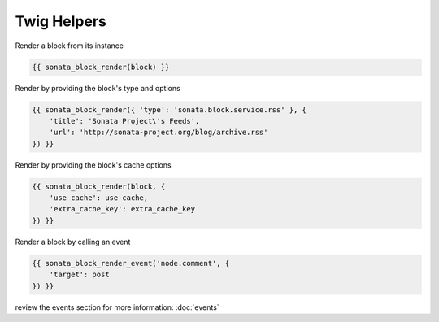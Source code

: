 Twig Helpers
============

Render a block from its instance

.. code-block:: jinja

    {{ sonata_block_render(block) }}

Render by providing the block's type and options

.. code-block:: jinja

    {{ sonata_block_render({ 'type': 'sonata.block.service.rss' }, {
        'title': 'Sonata Project\'s Feeds',
        'url': 'http://sonata-project.org/blog/archive.rss'
    }) }}

Render by providing the block's cache options

.. code-block:: jinja

    {{ sonata_block_render(block, {
        'use_cache': use_cache,
        'extra_cache_key': extra_cache_key
    }) }}

Render a block by calling an event

.. code-block:: jinja

    {{ sonata_block_render_event('node.comment', {
        'target': post
    }) }}

review the events section for more information: :doc:`events`